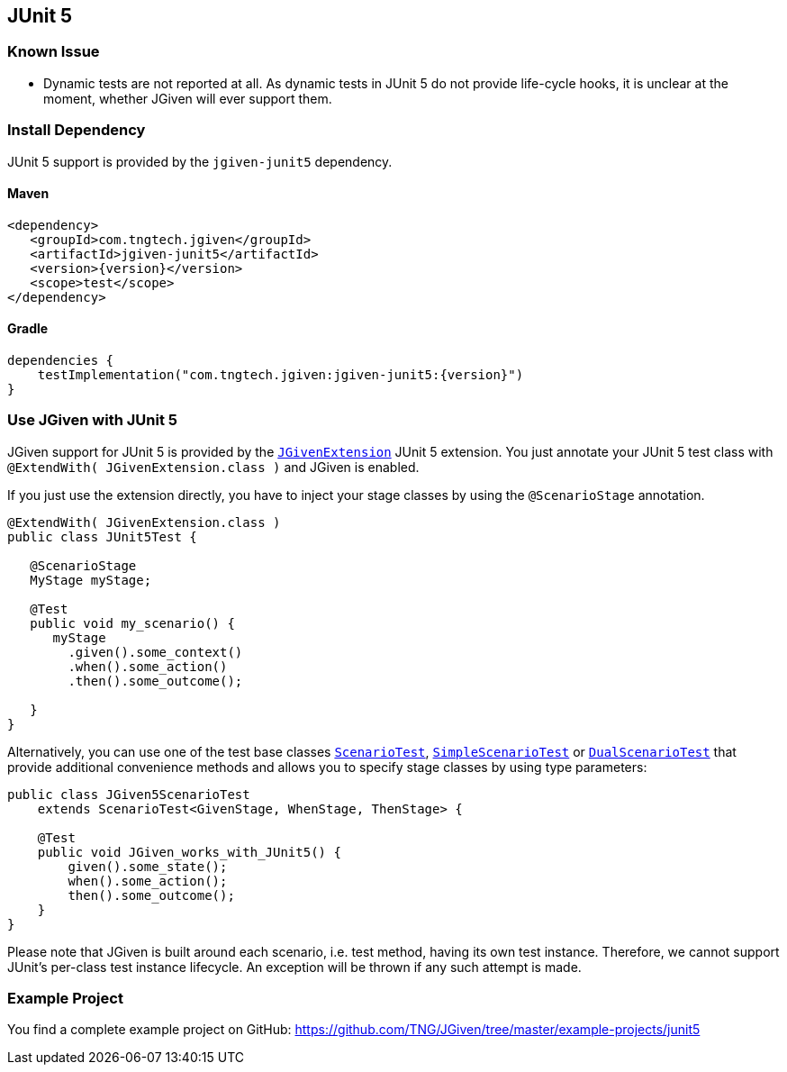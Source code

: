 == JUnit 5
:javadocurl: http://static.javadoc.io/com.tngtech.jgiven/jgiven-junit5/{version}/com/tngtech/jgiven/junit5

=== Known Issue
* Dynamic tests are not reported at all. As dynamic tests in JUnit 5 do not provide life-cycle
  hooks, it is unclear at the moment, whether JGiven will ever support them.

=== Install Dependency
JUnit 5 support is provided by the `jgiven-junit5` dependency.

==== Maven

[source,maven,subs="verbatim,attributes"]
----
<dependency>
   <groupId>com.tngtech.jgiven</groupId>
   <artifactId>jgiven-junit5</artifactId>
   <version>{version}</version>
   <scope>test</scope>
</dependency>
----

==== Gradle

[source,gradle,subs="verbatim,attributes"]
----
dependencies {
    testImplementation("com.tngtech.jgiven:jgiven-junit5:{version}")
}
----

=== Use JGiven with JUnit 5

JGiven support for JUnit 5 is provided by the link:{javadocurl}/JGivenExtension.html[`JGivenExtension`]
JUnit 5 extension. You just annotate your JUnit 5 test class with `@ExtendWith( JGivenExtension.class )`
and JGiven is enabled.

If you just use the extension directly, you have to inject your stage classes by using
the `@ScenarioStage` annotation.

[source,java]
----
@ExtendWith( JGivenExtension.class )
public class JUnit5Test {

   @ScenarioStage
   MyStage myStage;

   @Test
   public void my_scenario() {
      myStage
        .given().some_context()
        .when().some_action()
        .then().some_outcome();

   }
}
----

Alternatively, you can use one of the test base classes link:{javadocurl}/ScenarioTest.html[`ScenarioTest`],
link:{javadocurl}/SimpleScenarioTest.html[`SimpleScenarioTest`] or link:{javadocurl}/DualScenarioTest.html[`DualScenarioTest`] that provide additional convenience methods
and allows you to specify stage classes by using type parameters:

[source,java]
----
public class JGiven5ScenarioTest
    extends ScenarioTest<GivenStage, WhenStage, ThenStage> {

    @Test
    public void JGiven_works_with_JUnit5() {
        given().some_state();
        when().some_action();
        then().some_outcome();
    }
}
----
Please note that JGiven is built around each scenario, i.e. test method, having its own test instance. Therefore, we cannot support JUnit's per-class test instance lifecycle. An exception will be thrown if any such attempt is made.

=== Example Project

You find a complete example project on GitHub: https://github.com/TNG/JGiven/tree/master/example-projects/junit5

